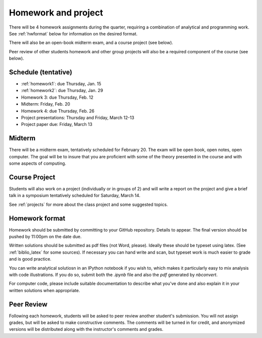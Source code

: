 

.. _homeworks:

=============================================================
Homework and project
=============================================================


There will be 4 homework assignments during the quarter, requiring a
combination of analytical and programming work.
See :ref:`hwformat` below for information on the desired format.

There will also be an open-book midterm exam, and a course project (see
below).

Peer review of other students homework and other group projects will also be
a required component of the course (see below).


Schedule (tentative)
---------------------

* :ref:`homework1`: due Thursday, Jan. 15
* :ref:`homework2`: due Thursday, Jan. 29
* Homework 3:  due Thursday, Feb. 12
* Midterm: Friday, Feb. 20
* Homework 4:  due Thursday, Feb. 26
* Project presentations: Thursday and Friday, March 12-13
* Project paper due: Friday, March 13

Midterm
-------

There will be a midterm exam, tentatively scheduled for February 20.  The
exam will be open book, open notes, open computer.  The goal will be to
insure that you are proficient with some of the theory presented in the
course and with some aspects of computing.

Course Project
--------------

Students will also work on a project (individually or in groups of 2) and
will write a report on the project and give a brief talk in a symposium
tentatively scheduled for Saturday, March 14.

See :ref:`projects` for more about the class project and some suggested
topics.


.. _hwformat:

Homework format
---------------

Homework should be submitted by committing to your GitHub repository.
Details to appear.
The final version should be pushed by 11:00pm on the date due.

Written solutions should be submitted as pdf files (not Word, please).
Ideally these should be typeset using latex.  
(See :ref:`biblio_latex` for some sources).  
If necessary you can hand write
and scan, but typeset work is much easier to grade and is good practice.

You can write analytical solutiosn in an
IPython notebook if you wish to, which makes it
particularly easy to mix analysis with code illustrations.
If you do so, submit both the `.ipynb` file and also the `pdf` generated by
`nbconvert`.

For computer code,
please include suitable documentation to describe
what you've done and also explain it in your written solutions when appropriate.



.. _peer:

Peer Review
-----------

Following each homework, students will be asked to peer review
another student's submission.  You will not assign grades, but will be asked
to make constructive comments.  The comments will be turned in for credit,
and anonymized versions will be distributed along with the instructor's
comments and grades.

